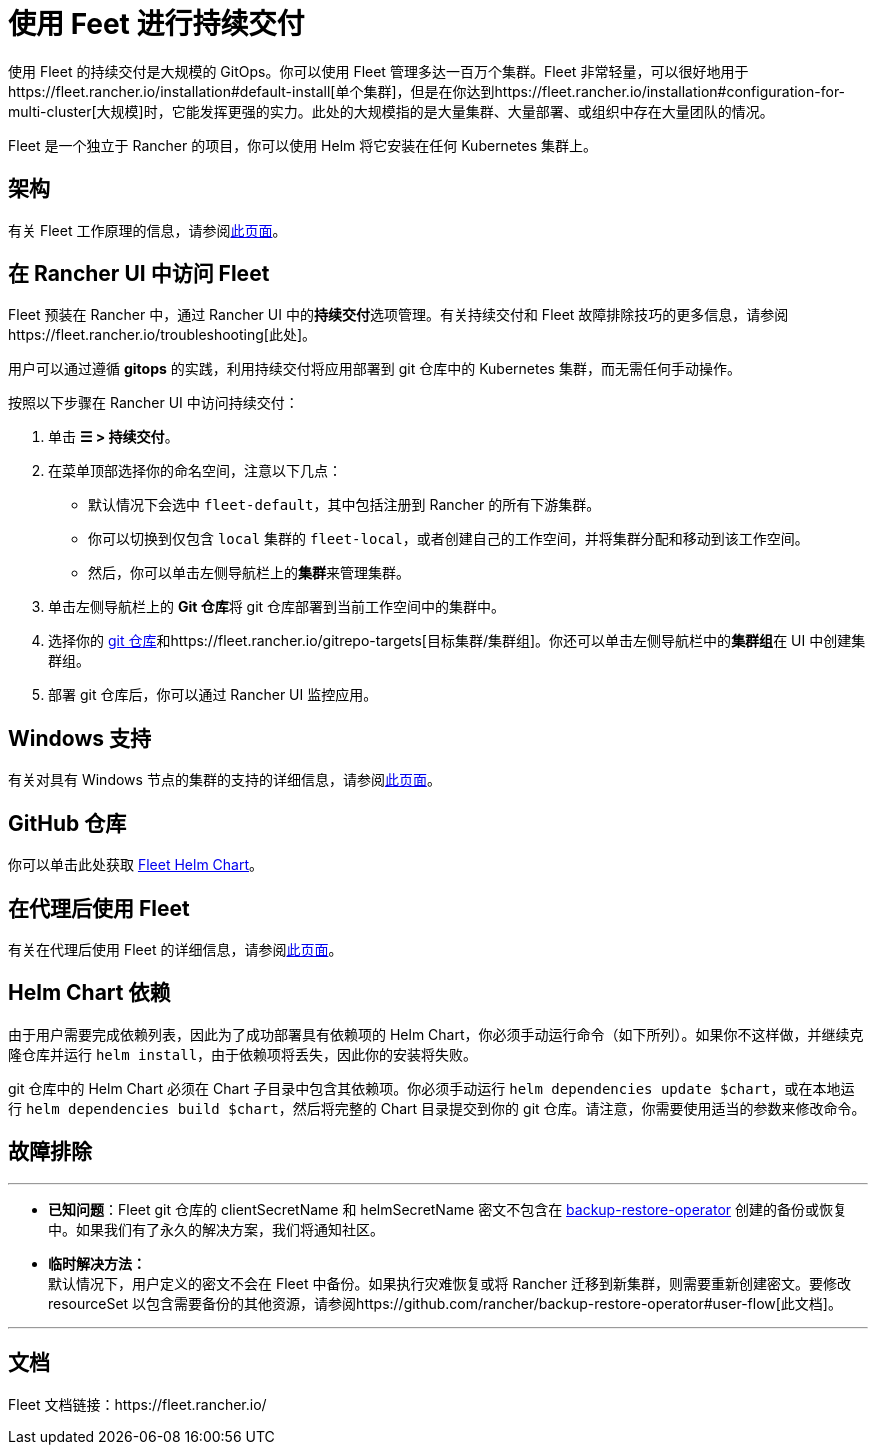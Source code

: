 = 使用 Feet 进行持续交付

使用 Fleet 的持续交付是大规模的 GitOps。你可以使用 Fleet 管理多达一百万个集群。Fleet 非常轻量，可以很好地用于https://fleet.rancher.io/installation#default-install[单个集群]，但是在你达到https://fleet.rancher.io/installation#configuration-for-multi-cluster[大规模]时，它能发挥更强的实力。此处的大规模指的是大量集群、大量部署、或组织中存在大量团队的情况。

Fleet 是一个独立于 Rancher 的项目，你可以使用 Helm 将它安装在任何 Kubernetes 集群上。

== 架构

有关 Fleet 工作原理的信息，请参阅xref:../../../integrations-in-rancher/fleet-gitops-at-scale/architecture.adoc[此页面]。

== 在 Rancher UI 中访问 Fleet

Fleet 预装在 Rancher 中，通过 Rancher UI 中的**持续交付**选项管理。有关持续交付和 Fleet 故障排除技巧的更多信息，请参阅https://fleet.rancher.io/troubleshooting[此处]。

用户可以通过遵循 *gitops* 的实践，利用持续交付将应用部署到 git 仓库中的 Kubernetes 集群，而无需任何手动操作。

按照以下步骤在 Rancher UI 中访问持续交付：

. 单击 *☰ > 持续交付*。
. 在菜单顶部选择你的命名空间，注意以下几点：
 ** 默认情况下会选中 `fleet-default`，其中包括注册到 Rancher 的所有下游集群。
 ** 你可以切换到仅包含 `local` 集群的 `fleet-local`，或者创建自己的工作空间，并将集群分配和移动到该工作空间。
 ** 然后，你可以单击左侧导航栏上的**集群**来管理集群。
. 单击左侧导航栏上的 **Git 仓库**将 git 仓库部署到当前工作空间中的集群中。
. 选择你的 https://fleet.rancher.io/gitrepo-add[git 仓库]和https://fleet.rancher.io/gitrepo-targets[目标集群/集群组]。你还可以单击左侧导航栏中的**集群组**在 UI 中创建集群组。
. 部署 git 仓库后，你可以通过 Rancher UI 监控应用。

== Windows 支持

有关对具有 Windows 节点的集群的支持的详细信息，请参阅xref:../../../integrations-in-rancher/fleet-gitops-at-scale/windows-support.adoc[此页面]。

== GitHub 仓库

你可以单击此处获取 https://github.com/rancher/fleet/releases/latest[Fleet Helm Chart]。

== 在代理后使用 Fleet

有关在代理后使用 Fleet 的详细信息，请参阅xref:../../../integrations-in-rancher/fleet-gitops-at-scale/use-fleet-behind-a-proxy.adoc[此页面]。

== Helm Chart 依赖

由于用户需要完成依赖列表，因此为了成功部署具有依赖项的 Helm Chart，你必须手动运行命令（如下所列）。如果你不这样做，并继续克隆仓库并运行 `helm install`，由于依赖项将丢失，因此你的安装将失败。

git 仓库中的 Helm Chart 必须在 Chart 子目录中包含其依赖项。你必须手动运行 `helm dependencies update $chart`，或在本地运行 `helm dependencies build $chart`，然后将完整的 Chart 目录提交到你的 git 仓库。请注意，你需要使用适当的参数来修改命令。

== 故障排除

'''

* *已知问题*：Fleet git 仓库的 clientSecretName 和 helmSecretName 密文不包含在 link:../backup-restore-and-disaster-recovery/back-up-rancher.adoc#1-安装-rancher-backup-operator[backup-restore-operator] 创建的备份或恢复中。如果我们有了永久的解决方案，我们将通知社区。
* *临时解决方法：* +
 默认情况下，用户定义的密文不会在 Fleet 中备份。如果执行灾难恢复或将 Rancher 迁移到新集群，则需要重新创建密文。要修改 resourceSet 以包含需要备份的其他资源，请参阅https://github.com/rancher/backup-restore-operator#user-flow[此文档]。

'''

== 文档

Fleet 文档链接：https://fleet.rancher.io/
